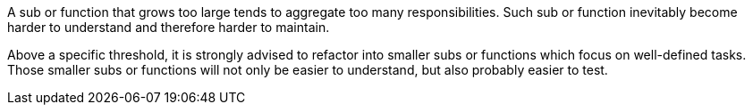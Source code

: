 A sub or function that grows too large tends to aggregate too many responsibilities. Such sub or function inevitably become harder to understand and therefore harder to maintain.


Above a specific threshold, it is strongly advised to refactor into smaller subs or functions which focus on well-defined tasks. Those smaller subs or functions will not only be easier to understand, but also probably easier to test.
